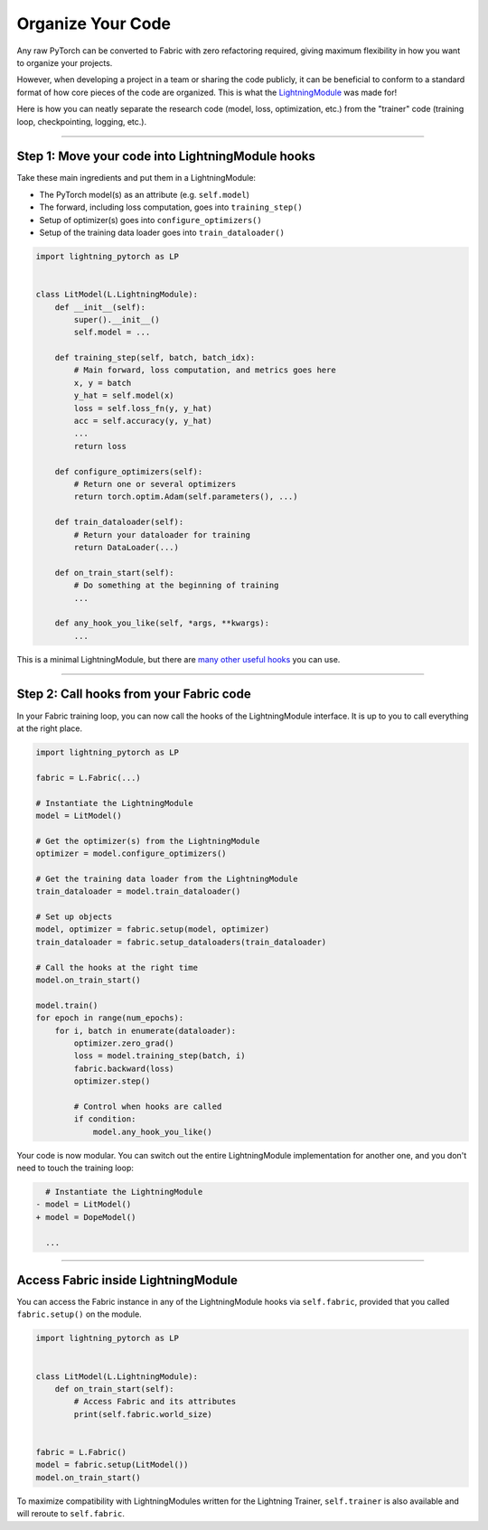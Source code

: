 ##################
Organize Your Code
##################

Any raw PyTorch can be converted to Fabric with zero refactoring required, giving maximum flexibility in how you want to organize your projects.

However, when developing a project in a team or sharing the code publicly, it can be beneficial to conform to a standard format of how core pieces of the code are organized.
This is what the `LightningModule <https://lightning.ai/docs/pytorch/stable/common/lightning_module.html>`_ was made for!

Here is how you can neatly separate the research code (model, loss, optimization, etc.) from the "trainer" code (training loop, checkpointing, logging, etc.).


----


*************************************************
Step 1: Move your code into LightningModule hooks
*************************************************

Take these main ingredients and put them in a LightningModule:

- The PyTorch model(s) as an attribute (e.g. ``self.model``)
- The forward, including loss computation, goes into ``training_step()``
- Setup of optimizer(s) goes into ``configure_optimizers()``
- Setup of the training data loader goes into ``train_dataloader()``


.. code-block:: python

    import lightning_pytorch as LP


    class LitModel(L.LightningModule):
        def __init__(self):
            super().__init__()
            self.model = ...

        def training_step(self, batch, batch_idx):
            # Main forward, loss computation, and metrics goes here
            x, y = batch
            y_hat = self.model(x)
            loss = self.loss_fn(y, y_hat)
            acc = self.accuracy(y, y_hat)
            ...
            return loss

        def configure_optimizers(self):
            # Return one or several optimizers
            return torch.optim.Adam(self.parameters(), ...)

        def train_dataloader(self):
            # Return your dataloader for training
            return DataLoader(...)

        def on_train_start(self):
            # Do something at the beginning of training
            ...

        def any_hook_you_like(self, *args, **kwargs):
            ...


This is a minimal LightningModule, but there are `many other useful hooks <https://lightning.ai/docs/pytorch/stable/common/lightning_module.html#hooks>`_ you can use.


----


****************************************
Step 2: Call hooks from your Fabric code
****************************************

In your Fabric training loop, you can now call the hooks of the LightningModule interface.
It is up to you to call everything at the right place.

.. code-block:: python

    import lightning_pytorch as LP

    fabric = L.Fabric(...)

    # Instantiate the LightningModule
    model = LitModel()

    # Get the optimizer(s) from the LightningModule
    optimizer = model.configure_optimizers()

    # Get the training data loader from the LightningModule
    train_dataloader = model.train_dataloader()

    # Set up objects
    model, optimizer = fabric.setup(model, optimizer)
    train_dataloader = fabric.setup_dataloaders(train_dataloader)

    # Call the hooks at the right time
    model.on_train_start()

    model.train()
    for epoch in range(num_epochs):
        for i, batch in enumerate(dataloader):
            optimizer.zero_grad()
            loss = model.training_step(batch, i)
            fabric.backward(loss)
            optimizer.step()

            # Control when hooks are called
            if condition:
                model.any_hook_you_like()


Your code is now modular. You can switch out the entire LightningModule implementation for another one, and you don't need to touch the training loop:

.. code-block:: diff

    # Instantiate the LightningModule
  - model = LitModel()
  + model = DopeModel()

    ...


----


************************************
Access Fabric inside LightningModule
************************************

You can access the Fabric instance in any of the LightningModule hooks via ``self.fabric``, provided that you called
``fabric.setup()`` on the module.

.. code-block:: python

    import lightning_pytorch as LP


    class LitModel(L.LightningModule):
        def on_train_start(self):
            # Access Fabric and its attributes
            print(self.fabric.world_size)


    fabric = L.Fabric()
    model = fabric.setup(LitModel())
    model.on_train_start()

To maximize compatibility with LightningModules written for the Lightning Trainer, ``self.trainer`` is also available and will
reroute to ``self.fabric``.
